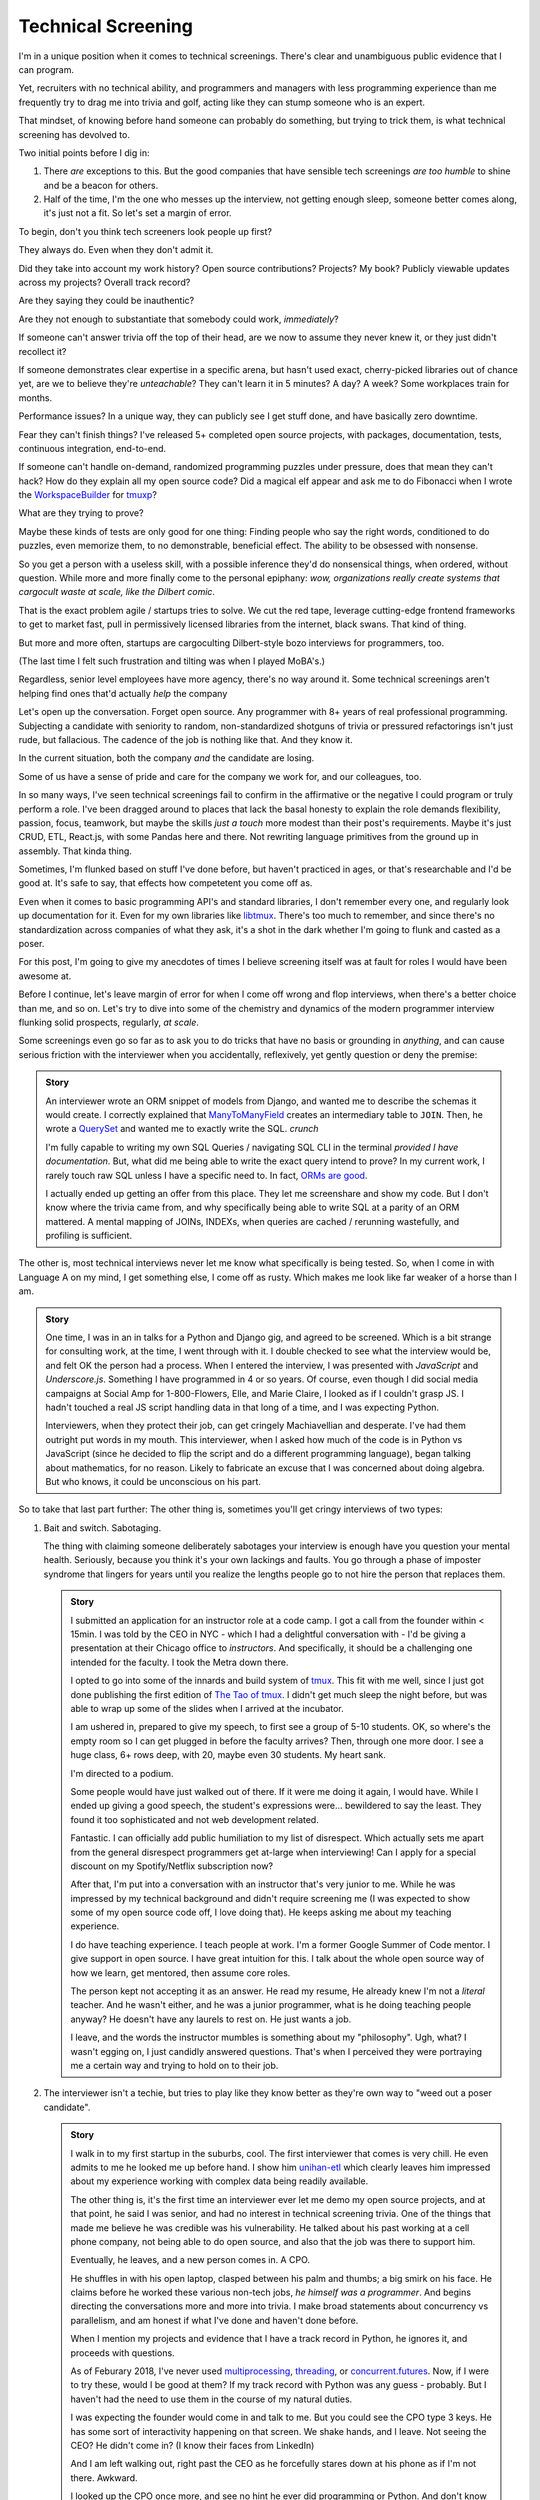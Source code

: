 Technical Screening
===================

I'm in a unique position when it comes to technical screenings. There's
clear and unambiguous public evidence that I can program.

Yet, recruiters with no technical ability, and programmers and managers
with less programming experience than me frequently try to drag me into
trivia and golf, acting like they can stump someone who is an expert.

That mindset, of knowing before hand someone can probably do something,
but trying to trick them, is what technical screening has devolved to.

Two initial points before I dig in:

1. There *are* exceptions to this. But the good companies that have sensible
   tech screenings *are too humble* to shine and be a beacon for others.
2. Half of the time, I'm the one who messes up the interview, not getting
   enough sleep, someone better comes along, it's just not a fit. So let's set 
   a margin of error.

To begin, don't you think tech screeners look people up first?

They always do. Even when they don't admit it.

Did they take into account my work history? Open source
contributions? Projects? My book? Publicly viewable
updates across my projects? Overall track record?

Are they saying they could be inauthentic?

Are they not enough to substantiate that somebody could work, *immediately*?

If someone can't answer trivia off the top of their head, are we
now to assume they never knew it, or they just didn't recollect it?

If someone demonstrates clear expertise in a specific arena, but hasn't used
exact, cherry-picked libraries out of chance yet, are we to believe they're
*unteachable*? They can't learn it in 5 minutes? A day? A week? Some
workplaces train for months.

Performance issues? In a unique way, they can publicly see I get stuff done, 
and have basically zero downtime.

Fear they can't finish things? I've released 5+ completed open source projects, with
packages, documentation, tests, continuous integration, end-to-end.

If someone can't handle on-demand, randomized programming puzzles under
pressure, does that mean they can't hack? How do they explain all my
open source code? Did a magical elf appear and ask me to do Fibonacci when I
wrote the `WorkspaceBuilder`_ for `tmuxp`_?

What are they trying to prove?

Maybe these kinds of tests are only good for one thing: Finding people who
say the right words, conditioned to do puzzles, even memorize them, to no
demonstrable, beneficial effect. The ability to be obsessed with nonsense.

So you get a person with a useless skill, with a possible inference they'd do
nonsensical things, when ordered, without question. While more and more
finally come to the personal epiphany: *wow, organizations really create 
systems that cargocult waste at scale, like the Dilbert comic*.

That is the exact problem agile / startups tries to solve. We cut the red tape,
leverage cutting-edge frontend frameworks to get to market fast, pull in
permissively licensed libraries from the internet, black swans. That kind of
thing.

But more and more often, startups are cargoculting Dilbert-style bozo
interviews for programmers, too.

(The last time I felt such frustration and tilting was when I played
MoBA's.)

Regardless, senior level employees have more agency, there's no way around it.
Some technical screenings aren't helping find ones that'd actually *help* the
company

.. _WorkspaceBuilder: https://github.com/tony/tmuxp/blob/master/tmuxp/workspacebuilder.py
.. _tmuxp: https://tmuxp.git-pull.com

Let's open up the conversation. Forget open source. Any programmer
with 8+ years of real professional programming. Subjecting a candidate with
seniority to random, non-standardized shotguns of trivia or pressured
refactorings isn't just rude, but fallacious. The cadence of the job is
nothing like that. And they know it.

In the current situation, both the company *and* the candidate are losing.

Some of us have a sense of pride and care for the company we work for,
and our colleagues, too.

In so many ways, I've seen technical screenings fail to confirm in the
affirmative or the negative I could program or truly perform a role. I've
been dragged around to places that lack the basal honesty to explain the
role demands flexibility, passion, focus, teamwork, but maybe the skills
*just a touch* more modest than their post's requirements. Maybe it's just
CRUD, ETL, React.js, with some Pandas here and there. Not rewriting language
primitives from the ground up in assembly. That kinda thing.

Sometimes, I'm flunked based on stuff I've done before, but haven't practiced
in ages, or that's researchable and I'd be good at. It's safe to say, that
effects how competetent you come off as.

Even when it comes to basic programming API's and standard libraries, I
don't remember every one, and regularly look up documentation for it.
Even for my own libraries like `libtmux`_. There's too much to remember, and since
there's no standardization across companies of what they ask, it's a shot in
the dark whether I'm going to flunk and casted as a poser.

.. _libtmux: https://libtmux.git-pull.com/en/latest/api.html

For this post, I'm going to give my anecdotes of times I believe screening
itself was at fault for roles I would have been awesome at.

Before I continue, let's leave margin of error for when I come off wrong
and flop interviews, when there's a better choice than me, and so on.
Let's try to dive into some of the chemistry and dynamics of the modern
programmer interview flunking solid prospects, regularly, *at scale*.

Some screenings even go so far as to ask you to do tricks that have no basis or
grounding in *anything*, and can cause serious friction with the
interviewer when you accidentally, reflexively, yet gently question or
deny the premise:

.. admonition:: Story
   
   An interviewer wrote an ORM snippet of models from Django, and wanted
   me to describe the schemas it would create. I correctly explained that
   `ManyToManyField`_ creates an intermediary table to ``JOIN``. Then, he
   wrote a `QuerySet`_ and wanted me to exactly write the SQL. *crunch*

   I'm fully capable to writing my own SQL Queries / navigating SQL CLI in
   the terminal *provided I have documentation*. But, what did me being able to
   write the exact query intend to prove? In my current work, I rarely touch raw
   SQL unless I have a specific need to. In fact, `ORMs are good
   <https://news.ycombinator.com/item?id=14661391>`_.

   I actually ended up getting an offer from this place. They let me
   screenshare and show my code. But I don't know where the trivia came
   from, and why specifically being able to write SQL at a parity of an
   ORM mattered. A mental mapping of JOINs, INDEXs, when queries are
   cached / rerunning wastefully, and profiling is sufficient.

.. _ManyToManyField: https://docs.djangoproject.com/en/2.0/ref/models/fields/#django.db.models.ManyToManyField
.. _QuerySet: https://docs.djangoproject.com/en/2.0/ref/models/querysets/#django.db.models.query.QuerySet

The other is, most technical interviews never let me know what
specifically is being tested. So, when I come in with Language A on my mind,
I get something else, I come off as rusty. Which makes me look like far
weaker of a horse than I am.

.. admonition:: Story

   One time, I was in an in talks for a Python and Django gig, and
   agreed to be screened. Which is a bit strange for consulting work, at the
   time, I went through with it. I double checked to see what the interview
   would be, and felt OK the person had a process. When I entered the
   interview, I was presented with *JavaScript* and *Underscore.js*.
   Something I have programmed in 4 or so years. Of course, even though I did
   social media campaigns at Social Amp for 1-800-Flowers, Elle, and Marie
   Claire, I looked as if I couldn't grasp JS. I hadn't touched a real JS
   script handling data in that long of a time, and I was expecting Python.

   Interviewers, when they protect their job, can get cringely Machiavellian and
   desperate. I've had them outright put words in my mouth. This interviewer,
   when I asked how much of the code is in Python vs JavaScript (since he
   decided to flip the script and do a different programming language), began
   talking about mathematics, for no reason. Likely to fabricate an excuse that
   I was concerned about doing algebra. But who knows, it could be unconscious on
   his part.

So to take that last part further: The other thing is, sometimes you'll get
cringy interviews of two types:

1. Bait and switch. Sabotaging.

   The thing with claiming someone deliberately sabotages your interview
   is enough have you question your mental health. Seriously, because you think
   it's your own lackings and faults. You go through a phase of imposter
   syndrome that lingers for years until you realize the lengths people go to
   not hire the person that replaces them.

   .. admonition:: Story

      I submitted an application for an instructor role at a code camp. I got a
      call from the founder within < 15min. I was told by the CEO in NYC - which
      I had a delightful conversation with - I'd be giving a presentation at
      their Chicago office to *instructors*. And specifically, it should be a
      challenging one intended for the faculty. I took the Metra down there. 

      I opted to go into some of the innards and build system of `tmux`_. This
      fit with me well, since I just got done publishing the first
      edition of `The Tao of tmux`_. I didn't get much sleep the night before,
      but was able to wrap up some of the slides when I arrived at the incubator.

      .. _tmux: https://en.wikipedia.org/wiki/Tmux

      I am ushered in, prepared to give my speech, to first see a group of
      5-10 students. OK, so where's the empty room so I can get plugged in
      before the faculty arrives? Then, through one more door. I see a huge
      class, 6+ rows deep, with 20, maybe even 30 students. My heart sank.

      I'm directed to a podium.

      Some people would have just walked out of there. If it were me doing
      it again, I would have. While I ended up giving a good speech, the
      student's expressions were... bewildered to say the least. They found it
      too sophisticated and not web development related.

      Fantastic. I can officially add public humiliation to my list of
      disrespect. Which actually sets me apart from the general disrespect
      programmers get at-large when interviewing! Can I apply for a special
      discount on my Spotify/Netflix subscription now?

      After that, I'm put into a conversation with an instructor that's
      very junior to me. While he was impressed by my technical background
      and didn't require screening me (I was expected to show some of my
      open source code off, I love doing that). He keeps asking me about my
      teaching experience.

      I do have teaching experience. I teach people at work. I'm a former
      Google Summer of Code mentor. I give support in open source. I have
      great intuition for this. I talk about the whole open source way of
      how we learn, get mentored, then assume core roles.

      The person kept not accepting it as an answer. He read my resume,
      He already knew I'm not a *literal* teacher. And he wasn't either,
      and he was a junior programmer, what is he doing teaching people
      anyway? He doesn't have any laurels to rest on. He just wants a job.

      I leave, and the words the instructor mumbles is something about my
      "philosophy". Ugh, what? I wasn't egging on, I just candidly
      answered questions. That's when I perceived they were portraying me a
      certain way and trying to hold on to their job.

      .. _The Tao of tmux: https://leanpub.com/the-tao-of-tmux

2. The interviewer isn't a techie, but tries to play like they know better
   as they're own way to "weed out a poser candidate".

   .. admonition:: Story

      I walk in to my first startup in the suburbs, cool. The first
      interviewer that comes is very chill. He even admits to me he looked
      me up before hand. I show him `unihan-etl
      <https://unihan-etl.git-pull.com/>`_ which clearly leaves him
      impressed about my experience working with complex data being
      readily available.

      The other thing is, it's the first time an interviewer ever let me
      demo my open source projects, and at that point, he said I was
      senior, and had no interest in technical screening trivia. One of
      the things that made me believe he was credible was his
      vulnerability. He talked about his past working at a cell phone
      company, not being able to do open source, and also that the job was
      there to support him.

      Eventually, he leaves, and a new person comes in. A CPO.

      He shuffles in with his open laptop, clasped between his palm and thumbs;
      a big smirk on his face. He claims before he worked these various
      non-tech jobs, *he himself was a programmer*. And begins directing the
      conversations more and more into trivia. I make broad statements about
      concurrency vs parallelism, and am honest if what I've done and haven't
      done before.

      When I mention my projects and evidence that I have a track record
      in Python, he ignores it, and proceeds with questions.

      As of Feburary 2018, I've never used `multiprocessing`_, `threading`_, or
      `concurrent.futures`_. Now, if I were to try these, would I be good at
      them?  If my track record with Python was any guess - probably. But I
      haven't had the need to use them in the course of my natural duties.

      I was expecting the founder would come in and talk to me. But you
      could see the CPO type 3 keys. He has some sort of interactivity
      happening on that screen. We shake hands, and I leave. Not seeing
      the CEO? He didn't come in? (I know their faces from LinkedIn)  

      And I am left walking out, right past the CEO as he forcefully stares down
      at his phone as if I'm not there. Awkward.

      I looked up the CPO once more, and see no hint he ever did
      programming or Python. And don't know why any so-called programmer
      wouldn't just look up the documentation. 

      I find this style of interview extremely weasley and a bit creepy. You're
      chatting with people out of my sight, without telling me. Here I am,
      thinking you're looking at my portfolio and abilities in earnest. And all the
      while, this covert judging is taking place. Possibly under faulty
      premises; which is... Kafkaesque? I never realize it at the time, only in
      hindsight.

So consider that last camp, there's also a group of people who don't want
to trust experts. Would you start giving trivia to your doctor? I
bet you could probably throw them off on a definition, but you'd probably
tick them off. They're not there to be play Jeopardy! on demand - they're
experts. We know they studied the material for years, that they've been immersed
in the field long enough to have *experience* to make educated decisions and
analyze, synthesize information, and help treat / defer to someone else in a
variety of situations.

The norm in programmer interviews isn't just consciously ignoring evidence
someone can perform a role, their time, but also they don't care about the
candidate's feelings. Screening can work both ways - because that's
the kind of boss that'd terminate you at-will on a whim, burn every bridge, and
with full control and power, yet still have the business tank due to engineering
waste.

When you're an expert, and your boss doesn't let you assume that position,
you can't work with them. But by extension - *they* may not be able to
work with talent that'd *help* the company. The course of the company turns to
devaluing programmers, instead hiring middle manager bozos that worship the
ground they walk on, never giving sound technical advice, nor acting contrarian.
A solid way to hold power, but not a good way to build a competitive business in
tech, where the mantra is clear: innovate, adapt/pivot, or perish.

The other thing is, sometimes the interviewer is projecting what *they*
feel any programmer worth their salt would know. For instance, for me to
write an ETL script (which I do well), but then asking me to optimize it,
when I see no route to do so at the moment. I gently say  I can't. Then they
continue to lean in. *crunch*

There's also a kind that's looking around for Django, Laravel, Rails, and
so on developers that insist on doing data structures and algorithms. I
can't explain why, because in all these years, it hasn't come up once at
work. *Unless you're specifically working on a large data set, the problem
isn't asymptotic - bound to infinity.* So, this puts me in a position where
I could be an expert and correct the interviewer (which ends the
interview, Never Outshine the Master), or I have to go along with it when
I'm not fresh on the subject.

Parting observations:

- the current system has no respect for seniority
- no standardized test(s)
- there's no indication technical screening determines excellent
  candidates for a role to be people who fail the screen
- there's no proof of what technical screening even proves
- workplaces are looking for hypothetical skills for a role instead of what's
  needed on the job
- are subject to cargoculting by organizations without a care for
  pragmatism
- if the interviewer is more junior, they may project their
  own knowledge, often of what is fresh on *their* mind
- it's on the spot,  under pressure, and random, which is not like the
  job, and
- contrary to the opinion of many, if I am any example, open source isn't enough
  evidence for interviews

Ideas for improving?

I do have ideas, but a lot of them require effort on part of employers
that are interviewing to *themselves* be more honest, ethical, professional,
and put more active thought into their process and candidate's time.

For example, teams could explain candidly what the daily course of duty is,
instead of fantasizing hypotheticals of an ideal candidate materializing and
"scaling" with the latest buzzword(s). You're probably turning down 10-100
candidates that'd fulfill the role excellently, and end up hiring a streetwise
careerist/bozo who's a professional interviewer, not someone who can hack.

It's not entitlement. I am going to be stern on this - as of 2018, there's
*zero* respect for programmers in interviews. Companies aren't helping us
help them. To me, programming is an honorable trade, and the duties need to be
recognized for how challenging they are, and the career path deserves more
dignity and respect than it's currently getting.

Outsiders truly underestimate the rigors of this trade. I think this is
true for any trade. We make it look easy. We take these photos at work of us
smiling at these startups like we're in paradise. Are we really happy
inside? Or are we really hurting ourselves by our values conflicting with what's
really happening. When we create false social proofs of success and
survivorship bias, it cheapens the trade. It's psychologically unhealthy. It
gets us further away from righting the course of things - and getting back to
hacking.

.. _concurrent.futures: https://docs.python.org/3/library/concurrent.futures.html
.. _multiprocessing: https://docs.python.org/3/library/multiprocessing.html
.. _threading: https://docs.python.org/3/library/threading.html
